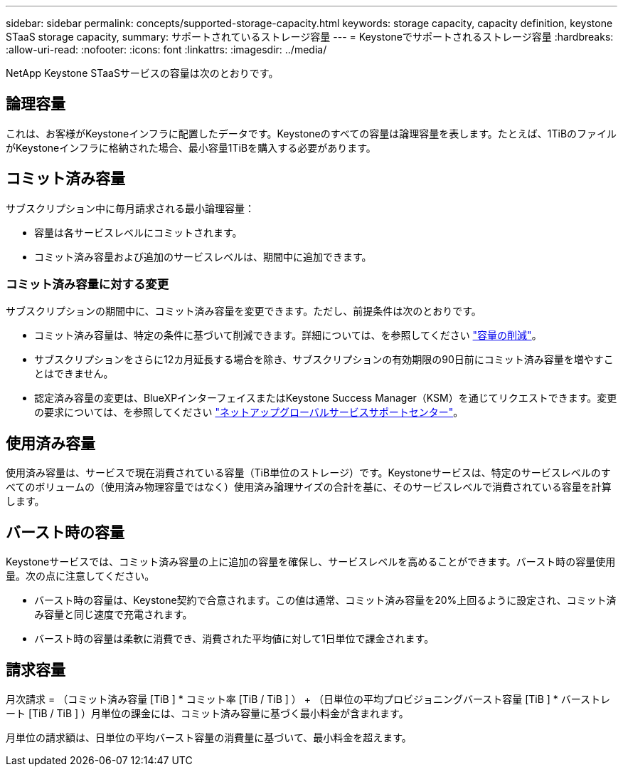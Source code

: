 ---
sidebar: sidebar 
permalink: concepts/supported-storage-capacity.html 
keywords: storage capacity, capacity definition, keystone STaaS storage capacity, 
summary: サポートされているストレージ容量 
---
= Keystoneでサポートされるストレージ容量
:hardbreaks:
:allow-uri-read: 
:nofooter: 
:icons: font
:linkattrs: 
:imagesdir: ../media/


[role="lead"]
NetApp Keystone STaaSサービスの容量は次のとおりです。



== 論理容量

これは、お客様がKeystoneインフラに配置したデータです。Keystoneのすべての容量は論理容量を表します。たとえば、1TiBのファイルがKeystoneインフラに格納された場合、最小容量1TiBを購入する必要があります。



== コミット済み容量

サブスクリプション中に毎月請求される最小論理容量：

* 容量は各サービスレベルにコミットされます。
* コミット済み容量および追加のサービスレベルは、期間中に追加できます。




=== コミット済み容量に対する変更

サブスクリプションの期間中に、コミット済み容量を変更できます。ただし、前提条件は次のとおりです。

* コミット済み容量は、特定の条件に基づいて削減できます。詳細については、を参照してください link:../concepts/capacity-requirements.html["容量の削減"]。
* サブスクリプションをさらに12カ月延長する場合を除き、サブスクリプションの有効期限の90日前にコミット済み容量を増やすことはできません。
* 認定済み容量の変更は、BlueXPインターフェイスまたはKeystone Success Manager（KSM）を通じてリクエストできます。変更の要求については、を参照してください link:../concepts/gssc.html["ネットアップグローバルサービスサポートセンター"]。




== 使用済み容量

使用済み容量は、サービスで現在消費されている容量（TiB単位のストレージ）です。Keystoneサービスは、特定のサービスレベルのすべてのボリュームの（使用済み物理容量ではなく）使用済み論理サイズの合計を基に、そのサービスレベルで消費されている容量を計算します。



== バースト時の容量

Keystoneサービスでは、コミット済み容量の上に追加の容量を確保し、サービスレベルを高めることができます。バースト時の容量使用量。次の点に注意してください。

* バースト時の容量は、Keystone契約で合意されます。この値は通常、コミット済み容量を20%上回るように設定され、コミット済み容量と同じ速度で充電されます。
* バースト時の容量は柔軟に消費でき、消費された平均値に対して1日単位で課金されます。




== 請求容量

月次請求 = （コミット済み容量 [TiB ] * コミット率 [TiB / TiB ] ） + （日単位の平均プロビジョニングバースト容量 [TiB ] * バーストレート [TiB / TiB ] ）月単位の課金には、コミット済み容量に基づく最小料金が含まれます。

月単位の請求額は、日単位の平均バースト容量の消費量に基づいて、最小料金を超えます。

